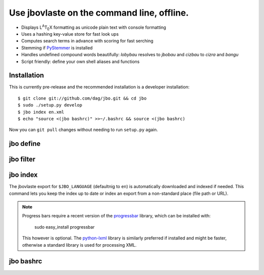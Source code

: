 Use jbovlaste on the command line, offline.
===========================================

* Displays L\ :sup:`A`\T\ :sub:`E`\X formatting
  as unicode plain text with console formatting
* Uses a hashing key-value store for fast look ups
* Computes search terms in advance with scoring for fast serching
* Stemming if `PyStemmer <http://pypi.python.org/pypi/PyStemmer/>`_
  is installed
* Handles undefined compound words beautifully: *lobybau* resolves to
  *jbobau* and *cizbau* to *cizra* and *bangu*
* Script friendly: define your own shell aliases and functions


Installation
------------

This is currently pre-release and the recommended installation
is a developer installation::

    $ git clone git://github.com/dag/jbo.git && cd jbo
    $ sudo ./setup.py develop
    $ jbo index en.xml
    $ echo "source <(jbo bashrc)" >>~/.bashrc && source <(jbo bashrc)

Now you can ``git pull`` changes without needing to run ``setup.py`` again.


jbo define
----------

.. image:: http://github.com/dag/jbo/raw/master/screenshots/define.png


jbo filter
----------

.. image:: http://github.com/dag/jbo/raw/master/screenshots/filter.png



jbo index
---------

The jbovlaste export for ``$JBO_LANGUAGE`` (defaultnig to ``en``)
is automatically downloaded and indexed if needed. This command lets you
keep the index up to date or index an export from a non-standard place
(file path or URL).

.. image:: http://github.com/dag/jbo/raw/master/screenshots/index.png

.. note::
    Progress bars require a recent version of the
    `progressbar <http://code.google.com/p/python-progressbar/>`_ library,
    which can be installed with:

        sudo easy_install progressbar

    This however is optional. The `python-lxml <http://codespeak.net/lxml/>`_
    library is similarly preferred if installed and might be faster,
    otherwise a standard library is used for processing XML.


jbo bashrc
----------

.. image:: http://github.com/dag/jbo/raw/master/screenshots/bashrc.png

.. image:: http://github.com/dag/jbo/raw/master/screenshots/fd.png
